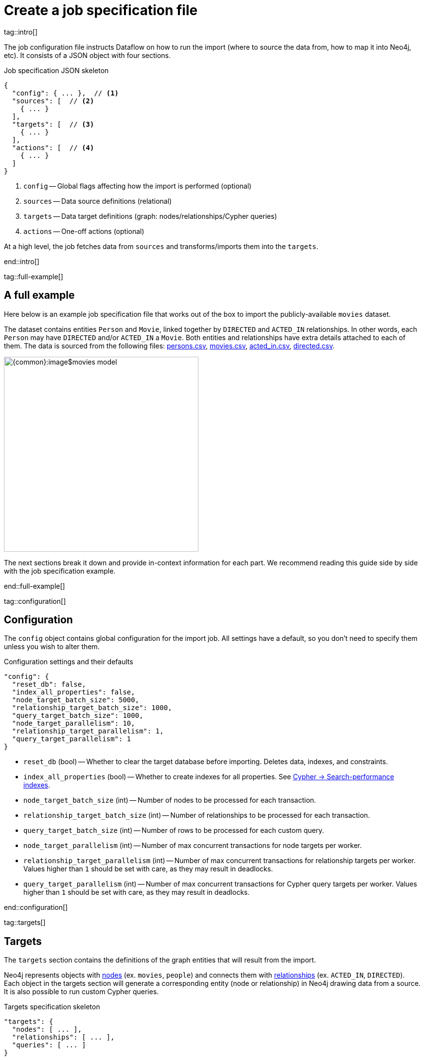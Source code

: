 = Create a job specification file

tag::intro[]

The job configuration file instructs Dataflow on how to run the import (where to source the data from, how to map it into Neo4j, etc).
It consists of a JSON object with four sections.

.Job specification JSON skeleton
[source, JSON]
----
{
  "config": { ... },  // <1>
  "sources": [  // <2>
    { ... }
  ],
  "targets": [  // <3>
    { ... }
  ],
  "actions": [  // <4>
    { ... }
  ]
}
----

<1> `config` -- Global flags affecting how the import is performed (optional)
<2> `sources` -- Data source definitions (relational)
<3> `targets` -- Data target definitions (graph: nodes/relationships/Cypher queries)
<4> `actions` -- One-off actions (optional)

At a high level, the job fetches data from `sources` and transforms/imports them into the `targets`.

end::intro[]


tag::full-example[]

[#full-example]
== A full example

Here below is an example job specification file that works out of the box to import the publicly-available `movies` dataset.

The dataset contains entities `Person` and `Movie`, linked together by `DIRECTED` and `ACTED_IN` relationships.
In other words, each `Person` may have `DIRECTED` and/or `ACTED_IN` a `Movie`.
Both entities and relationships have extra details attached to each of them.
The data is sourced from the following files: xref:common-content-dataflow:ROOT:attachment$persons.csv[persons.csv], xref:common-content-dataflow:ROOT:attachment$movies.csv[movies.csv], xref:common-content-dataflow:ROOT:attachment$acted_in.csv[acted_in.csv], xref:common-content-dataflow:ROOT:attachment$directed.csv[directed.csv].

[.shadow]
image::{common}:image$movies-model.png[width=400]

The next sections break it down and provide in-context information for each part.
We recommend reading this guide side by side with the job specification example.

end::full-example[]


tag::configuration[]

[#configuration]
== Configuration

The `config` object contains global configuration for the import job.
All settings have a default, so you don't need to specify them unless you wish to alter them.

.Configuration settings and their defaults
[source, JSON]
----
"config": {
  "reset_db": false,
  "index_all_properties": false,
  "node_target_batch_size": 5000,
  "relationship_target_batch_size": 1000,
  "query_target_batch_size": 1000,
  "node_target_parallelism": 10,
  "relationship_target_parallelism": 1,
  "query_target_parallelism": 1
}
----

- `reset_db` (bool) -- Whether to clear the target database before importing.
Deletes data, indexes, and constraints.
- `index_all_properties` (bool) -- Whether to create indexes for all properties. See link:https://neo4j.com/docs/cypher-manual/current/indexes/search-performance-indexes/overview/[Cypher -> Search-performance indexes].
- `node_target_batch_size` (int) -- Number of nodes to be processed for each transaction.
- `relationship_target_batch_size` (int) -- Number of relationships to be processed for each transaction.
- `query_target_batch_size` (int) -- Number of rows to be processed for each custom query.
- `node_target_parallelism` (int) -- Number of max concurrent transactions for node targets per worker.
- `relationship_target_parallelism` (int) -- Number of max concurrent transactions for relationship targets per worker. Values higher than `1` should be set with care, as they may result in deadlocks.
- `query_target_parallelism` (int) -- Number of max concurrent transactions for Cypher query targets per worker. Values higher than `1` should be set with care, as they may result in deadlocks.

end::configuration[]


tag::targets[]

[#targets]
== Targets

The `targets` section contains the definitions of the graph entities that will result from the import.

Neo4j represents objects with link:https://neo4j.com/docs/getting-started/appendix/graphdb-concepts/#graphdb-node[nodes] (ex. `movies`, `people`) and connects them with link:https://neo4j.com/docs/getting-started/appendix/graphdb-concepts/#graphdb-relationship[relationships] (ex. `ACTED_IN`, `DIRECTED`).
Each object in the targets section will generate a corresponding entity (node or relationship) in Neo4j drawing data from a source.
It is also possible to run custom Cypher queries.

.Targets specification skeleton
[source, JSON]
----
"targets": {
  "nodes": [ ... ],
  "relationships": [ ... ],
  "queries": [ ... ]
}
----

By default, **you don't need to think about dependencies between nodes and relationships**.
Relationship targets are always processed after the targets corresponding to their start and end node.
It is however possible to add other targets as dependencies.


[#node-objects]
=== Node objects

Node entities must be grouped in a list keyed `nodes` inside the `targets` object.

.Node targets specification skeleton
[source, JSON]
----
"targets": {
  "nodes": [
    { <nodeSpec1> },
    { <nodeSpec2> },
    ...
  ]
}
----


[#node-compulsory-fields]
==== Compulsory fields

Each node object must at minimum have attributes `source`, `name`, `labels`, and `properties`.

[source, json]
----
{
  "source": "<sourceName>",
  "name": "<targetName>",
  "labels": ["<label1>", "<label2>", ...],
  "properties": [
    {
      "source_field": "<bigQueryColumnName>",
      "target_field": "<neo4jPropertyName>",
      "target_property_type": "<neo4jPropertyType>"
    },
    { <propertyObj2> },
    ...
  ],
}
----

- `source` (string) -- The name of the source this target should draw data from. Should match one of the names from the `sources` objects.
- `name` (string) -- A human-friendly name for the target (unique among all names).
- `labels` (list of strings) -- link:https://medium.com/neo4j/graph-modeling-labels-71775ff7d121[Labels] to mark the nodes with.
- `properties` (list of objects) -- Mapping between source columns and node properties. +
Valid values for `target_property_type` are: `boolean`, `byte_array` (assumes base64 encoding), `date`, `duration`, `float`, `integer`, `local_date`, `local_datetime`, `local_time`, `point`, `string`, `zoned_datetime`, `zoned_time`.
{target_property_type-valid-values-extra}

[#node-schema]
==== Schema definition

You may create link:https://neo4j.com/docs/cypher-manual/current/indexes/[indexes] and link:https://neo4j.com/docs/cypher-manual/current/constraints/[constraints] on the imported nodes through the `schema` object.
The schema setup is equivalent to manually running the relevant `CREATE INDEX/CONSTRAINT` commands, except they are run automatically ahead of import for each entity type.

[TIP]
If the global config `index_all_properties` is set to `true`, all properties will be indexed with range indexes.

.Node target schema definition and their defaults
[source, json]
----
{
  ...
  "schema": {
    "enable_type_constraints": true,
    "key_constraints": [
      {
        "name": "<constraintName>",
        "label": "<label>",
        "properties": ["<neo4jPropertyName1>", "<neo4jPropertyName2>", ...],
        "options": {}
      }
    ],
    "unique_constraints": [
      {
        "name": "<constraintName>",
        "label": "<label>",
        "properties": ["<neo4jPropertyName1>", "<neo4jPropertyName2>", ...],
        "options": {}
      }
    ],
    "existence_constraints": [
      {
        "name": "<constraintName>",
        "label": "<label>",
        "property": "<neo4jPropertyName>"
      }
    ],
    "range_indexes": [
      {
        "name": "<indexName>",
        "label": "<label>",
        "properties": ["<neo4jPropertyName1>", "<neo4jPropertyName2>", ...],
      }
    ],
    "text_indexes": [
      {
        "name": "<indexName>",
        "label": "<label>",
        "property": "<neo4jPropertyName>",
        "options": {}
      }
    ],
    "point_indexes": [
      {
        "name": "<indexName>",
        "label": "<label>",
        "property": "<neo4jPropertyName>",
        "options": {}
      }
    ],
    "fulltext_indexes": [
      {
        "name": "<indexName>",
        "labels": ["label1", "label2", ...],
        "properties": ["<neo4jPropertyName1>", "<neo4jPropertyName2>", ...],
        "options": {}
      }
    ],
    "vector_indexes": [
      {
        "name": "<indexName>",
        "label": "<label>",
        "property": "<neo4jPropertyName>",
        "options": {}
      }
    ]
  }
}
----

Where the attributes for each object are:

- `name` (string) -- The name of the index or constraint to be created in Neo4j.
- `label` (string) or `labels` (list of strings) -- The label(s) on which the index or constraint should be enforced upon.
- `property` (string) or `properties` (list of strings) -- The property(s) on which the index or constraint should be enforced upon.
- `options` (object) -- The options with which the index or constraint should be created with (refer to the individual pages for each link:https://neo4j.com/docs/cypher-manual/current/indexes/[index] and link:https://neo4j.com/docs/cypher-manual/current/constraints/[constraint] type). When present, it is optional, except for vector indexes where it is mandatory.

[WARNING]
**Source data must not have null values for `key_constraints` columns**, or they will clash with the node key constraint.
If the source is not clean in this respect, think of cleaning it upfront in the related `source.query` field by excluding all rows that wouldn't fulfill the constraints (ex. `WHERE person_tmbdId IS NOT NULL`).
Alternatively, use the `where` attribute in a xref:source-transformations[source transformation].

[IMPORTANT]
The options `key_constraints` and `unique_constraints` require Neo4j/Aura Enterprise Edition, and do not have any effect when run against a Neo4j Community Edition installation.


[#node-config]
==== Configuration

.Node target config options and their defaults
[source, JSON]
----
{
  ...
  "active": true,
  "write_mode": "merge",
  "source_transformations": {
    "enable_grouping": true
  },
  "depends_on": ["<dependencyTargetName1>", "<dependencyTargetName2>", ...]
}
----

- `active` (bool) -- Whether the target should be included in the import (default: `true`).
- `write_mode` (string) -- The creation mode in Neo4j. Either `create` or `merge` (default). See link:https://neo4j.com/docs/cypher-manual/current/clauses/create/[`CREATE`] and link:https://neo4j.com/docs/cypher-manual/current/clauses/merge/[`MERGE`] for info on the Cypher clauses behavior.
- `source_transformations` (object) -- If `enable_grouping` is set to `true`, the import will append the SQL clause `GROUP BY` on all fields specified in `key_constraints` and `properties`. If set to `false`, any duplicate data in the source will be pushed into Neo4j, potentially raising constraints errors or making insertion less efficient. The object can also contain aggregation functions and further fields, see xref:source-transformations[].
- `depends_on` (list of strings) -- The `name` of the target(s) that should execute _before_ the current one.


[#node-example]
==== Example

.A node object example for import of `Person` nodes
[source, json]
----
{
  "source": "persons",
  "name": "Person",
  "labels": [ "Person" ],
  "properties": [
    {
      "source_field": "person_tmdbId",
      "target_field": "id",
      "target_property_type": "string"
    },
    {
      "source_field": "name",
      "target_field": "name",
      "target_property_type": "string"
    },
    {
      "source_field": "bornIn",
      "target_field": "bornLocation",
      "target_property_type": "string"
    },
    {
      "source_field": "born",
      "target_field": "bornDate",
      "target_property_type": "local_date"
    },
    {
      "source_field": "died",
      "target_field": "diedDate",
      "target_property_type": "local_date"
    }
  ],
  "schema": {
    "key_constraints": [
      {
        "name": "personIdKey",
        "label": "Person",
        "properties": ["id"]
      }
    ],
    "unique_constraints": [
      {
        "name": "personNameUnique",
        "label": "Person",
        "properties": ["name"]
      }
    ]
  }
}
----

'''


[#relationship-objects]
=== Relationship objects

Relationship entities must be grouped in a list keyed `relationships` inside the `targets` object.

.Relationship targets specification skeleton
[source, JSON]
----
"targets": {
  ...
  "relationships": [
    { <relationshipSpec1> },
    { <relationshipSpec2> },
    ...
  ]
}
----


[#relationship-compulsory-fields]
==== Compulsory fields

Each relationship object must at minimum have attributes `source`, `name`, and `type`.

It must also contain information about which node targets the relationship links together. You provide this through `start_node_reference` and `end_node_reference`.

[source, json]
----
{
  "source": "<sourceName>",
  "name": "<targetName>",
  "type": "<relationshipType>",
  "start_node_reference": "<nodeTargetName>",
  "end_node_reference": "<nodeTargetName>"
}
----

- `source` (string) -- The name of the source this target should draw data from. Should match one of the names from the `sources` objects.
- `name` (string) -- A human-friendly name for the target (unique among all names).
- `type` (string) -- link:https://neo4j.com/docs/getting-started/appendix/graphdb-concepts/#graphdb-relationship-type[Type] to assign to the relationship.
- `start_node_reference` (string) -- The name of the node target that acts as _start_ for the relationship.
- `end_node_reference` (string) -- The name of the node target that acts as _end_ for the relationship.

[IMPORTANT]
====
`keys`, `unique` and `mandatory` options require Aura or Neo4j Enterprise Edition, and will not have any effect when run against a Neo4j Community Edition installation.
====


[#relationship-properties]
==== Properties

Relationships may also map source columns as properties.

[source, json, role=nocollapse]
----
{
  ...
  "properties": [
    {
      "source_field": "<bigQueryColumnName>",
      "target_field": "<neo4jPropertyName>",
      "target_property_type": "<neo4jPropertyType>"
    },
    { <propertyObj2> },
    ...
  ]
}
----

- `properties` (list of objects) -- Mapping between source columns and relationship properties. +
Valid values for `target_property_type` are: `boolean`, `byte_array` (assumes base64 encoding), `date`, `duration`, `float`, `integer`, `local_date`, `local_datetime`, `local_time`, `point`, `string`, `zoned_datetime`, `zoned_time`.
{target_property_type-valid-values-extra}


[#relationship-schema]
==== Schema definition

You may create link:https://neo4j.com/docs/cypher-manual/current/indexes/[indexes] and link:https://neo4j.com/docs/cypher-manual/current/constraints/[constraints] on the imported relationships through the `schema` object.
The schema setup is equivalent to manually running the relevant `CREATE INDEX/CONSTRAINT` commands, except they are run automatically ahead of import for each relationship type.

[TIP]
If the global config `index_all_properties` is set to `true`, all properties will be indexed with range indexes.

.Relationship target schema definition and their defaults
[source, json]
----
{
  ...
  "schema": {
    "enable_type_constraints": true,
    "key_constraints": [
      {
        "name": "<constraintName>",
        "type": "<relationshipType>",
        "properties": ["<neo4jPropertyName1>", "<neo4jPropertyName2>", ...],
        "options": {}
      }
    ],
    "unique_constraints": [
      {
        "name": "<constraintName>",
        "type": "<relationshipType>",
        "properties": ["<neo4jPropertyName1>", "<neo4jPropertyName2>", ...],
        "options": {}
      }
    ],
    "existence_constraints": [
      {
        "name": "<constraintName>",
        "type": "<relationshipType>",
        "property": "<neo4jPropertyName>"
      }
    ],
    "range_indexes": [
      {
        "name": "<indexName>",
        "type": "<relationshipType>",
        "properties": ["<neo4jPropertyName1>", "<neo4jPropertyName2>", ...],
      }
    ],
    "text_indexes": [
      {
        "name": "<indexName>",
        "type": "<relationshipType>",
        "property": "<neo4jPropertyName>",
        "options": {}
      }
    ],
    "point_indexes": [
      {
        "name": "<indexName>",
        "type": "<relationshipType>",
        "property": "<neo4jPropertyName>",
        "options": {}
      }
    ],
    "fulltext_indexes": [
      {
        "name": "<indexName>",
        "types": ["<relationshipType1>", "<relationshipType2>", ...],
        "properties": ["<neo4jPropertyName1>", "<neo4jPropertyName2>", ...],
        "options": {}
      }
    ],
    "vector_indexes": [
      {
        "name": "<indexName>",
        "type": "<relationshipType>",
        "property": "<neo4jPropertyName>",
        "options": {}
      }
    ]
  }
}
----

Where the attributes for each object are:

- `name` (string) -- The name of the index or constraint to be created in Neo4j.
- `type` (string) -- The type on which the index or constraint should be enforced upon.
- `property` (string) or `properties` (list of strings) -- The property(s) on which the index or constraint should be enforced upon.
- `options` (object) -- The options with which the index or constraint should be created with (refer to the individual pages for each link:https://neo4j.com/docs/cypher-manual/current/indexes/[index] and link:https://neo4j.com/docs/cypher-manual/current/constraints/[constraint] type). When present, it is optional, except for vector indexes where it is mandatory.

[WARNING]
**Source data must not have null values for `key_constraints` columns**, or they will clash with the relationship key constraint.
If the source is not clean in this respect, think of cleaning it upfront in the related `source.query` field by excluding all rows that wouldn't fulfill the constraints (ex. `WHERE person_tmbdId IS NOT NULL`).
Alternatively, use the `where` attribute in a xref:source-transformations[source transformation].

[IMPORTANT]
The options `key_constraints` and `unique_constraints` require Neo4j/Aura Enterprise Edition, and do not have any effect when run against a Neo4j Community Edition installation.


[#relationship-config]
==== Configuration

.Relationship target config options and their defaults
[source, JSON]
----
{
  ...
  "active": true,
  "node_match_mode": "merge",
  "write_mode": "merge",
  "source_transformations": {
    "enable_grouping": true
  },
  "depends_on": ["<dependencyTargetName1>", "<dependencyTargetName2>", ...]
}
----

- `active` (bool) -- Whether the target should be included in the import.
- `node_match_mode` (string) -- What Cypher clause to use to fetch the source/end nodes ahead of creating a relationship between them. Valid values are `create`, `match`, or `merge` (default), respectively resulting in the Cypher clauses link:https://neo4j.com/docs/cypher-manual/current/clauses/create/[`CREATE`], link:https://neo4j.com/docs/cypher-manual/current/clauses/match/[`MATCH`], and link:https://neo4j.com/docs/cypher-manual/current/clauses/merge/[`MERGE`].
- `write_mode` (string) -- The creation mode in Neo4j. Either `create` or `merge` (default). See link:https://neo4j.com/docs/cypher-manual/current/clauses/create/[`CREATE`] and link:https://neo4j.com/docs/cypher-manual/current/clauses/merge/[`MERGE`] for info on the Cypher clauses behavior.
- `source_transformations` (object) -- If `enable_grouping` is set to `true`, the import will SQL `GROUP BY` on all fields specified in `key_constraints` and `properties`. If set to `false`, any duplicate data in the source will be pushed into Neo4j, potentially raising constraints errors or making insertion less efficient. The object can also contain aggregation functions and further fields, see xref:source-transformations[].
- `depends_on` (list of strings) -- The `name` of the target(s) that should execute _before_ the current one.


[#relationship-example]
==== Example

.A relationship object example for import of `ACTED_IN` relationships
[source, json]
----
{
  "source": "acted_in",
  "name": "Acted_in",
  "type": "ACTED_IN",
  "start_node_reference": "Persons",
  "end_node_reference": "Movies",
  "properties": [
    {
      "source_field": "role",
      "target_field": "role",
      "target_property_type": "string"
    }
  ]
}
----

'''


[#query-targets]
=== Custom query targets

Custom query targets are useful when the import requires a complex query that does not easily fit into the node/relationship targets format.
Query targets receive batches of rows through the variable `$rows`.

Custom queries must be grouped in a list keyed `queries` inside the `targets` object.

.Query targets specification skeleton
[source, JSON]
----
"targets": {
  ...
  "queries": [
    { <querySpec1> },
    { <querySpec2> },
    ...
  ]
}
----

[WARNING]
Do not use custom queries to run Cypher that does not directly depend on a source; use xref:actions[actions] instead.
One-off queries, especially if not idempotent, are not fit to use in custom query targets.
The reason for this is that queries from targets are run in batches, so a custom query may be run several times depending on the number of `$rows` batches extracted from the source.


[#query-compulsory-fields]
==== Compulsory fields

Each query target must at minimum have attributes `source`, `name`, and `query`.

[source, json]
----
{
  "source": "<sourceName>",
  "name": "<targetName>",
  "query": "<cypherQuery>"
}
----

- `source` (string) -- The name of the source this target should draw data from. Should match one of the names from the `sources` objects.
- `name` (string) -- A human-friendly name for the target (unique among all names).
- `query` (string) -- A Cypher query. Data from the source is available as a list in the parameter `$rows`.


[#query-config]
==== Configuration

.Query target config options and their defaults
[source, JSON]
----
{
  ...
  "active": true,
  "depends_on": ["<dependencyTargetName1>", "<dependencyTargetName2>", ...]
}
----

- `active` (bool) -- Whether the target should be included in the import.
- `depends_on` (list of strings) -- The `name` of the target(s) that should execute _before_ the current one.


[#query-example]
==== Example

.A query object example for import of `Person` nodes and setting a date on creation
[source, JSON]
----
{
  "custom_query": {
    "name": "Person nodes",
    "source": "persons",
    "query": "UNWIND $rows AS row WHERE row.person_tmdbId IS NOT NULL MERGE (p:Person {id: row.person_tmdbId, name: row.name, born_in: row.bornIn, born: date(row.born), died: date(row.died)}) ON CREATE SET p.created_time=datetime()"
  }
}
----

end::targets[]


tag::transformations[]

[#source-transformations]
== Source transformations

Each node and relationship target can optionally have a `source_transformation` attribute containing aggregation functions. This can be useful to extract higher-level dimensions from a more granular source. Aggregations result in extra fields that become available for property mappings.

[source, json, role=nocollapse]
----
"source_transformations": {
  "enable_grouping": true,
  "aggregations": [ {
    "expression": "",
    "field_name": ""
   },
   { aggregationObj2 }, ...
  ],
  "limit": -1,
  "where": "",
  "order_by": [
    {
      "expression": "column_name",
      "order": "<asc/desc>"
    },
    { orderObj2 }, ...
  ],
}
----

- `enable_grouping` (bool) -- Must be `true` for `aggregations`/`where` to work.
- `aggregations` (list of objects) -- Aggregations are specified as SQL queries in the `expression` attribute, and the result is available as a source column under the name specified in `field_name`.
- `limit` (int) -- Caps the number of source rows that are considered for import (defaults to no limit, encoded as `-1`).
- `where` (string) -- Filters out source data prior to import (with an SQL `WHERE` clause format).
- `order_by` (list of objects) -- Enforces ordering on the source.

[#transformation-example]
=== Example
.A transformation object example on a fictitious data set
[source, json]
----
{
  "enable_grouping": true,
  "aggregations": [
    {
      "expression": "SUM(unit_price*quantity)",
      "field_name": "total_amount_sold"
    },
    {
      "expression": "SUM(quantity)",
      "field_name": "total_quantity_sold"
    }
  ],
  "limit": 50,
  "where": "sourceId IS NOT NULL"
}
----

end::transformations[]


tag::actions[]

[#actions]
== Actions

The `actions` section contains commands that can be run before or after specific steps of the import process.
Each step is called a `stage`.
You may for example submit HTTP requests when steps complete, execute SQL queries on the source, or run Cypher statements on the Neo4j target instance.

.Actions specification skeleton
[source, JSON]
----
  ...
  "actions": [
    { <actionSpec1> },
    { <actionSpec2> },
    ...
  ]
----

Each action object must at minimum have the attribute `name`, `type`, and `stage`.
Further attributes depend on the action type.

[.tabbed-example]
====
[.include-with-HTTP-action]
=====

[source, json]
----
{
  "type": "http",
  "name": "<actionName>",
  "stage": "<stageName>",
  "method": "<get/post>",
  "url": "<targetUrl>",
  "headers": {}
}
----

- `type` (string) -- The action type.
- `name` (string) --  A human-friendly name for the action (unique among all names).
- `stage` (string) -- At what point of the import the action should run. Valid values are: `start`, `post_sources`, `pre_nodes`, `post_nodes`, `pre_relationships`, `post_relationships`, `pre_queries`, `post_queries`, `end`.
- `method` (string) -- The HTTP method; either `get` or `post`.
- `url` (string) -- The URL the HTTP request should target.
- `headers` (object, optional) -- Request headers.

.Action example for sending a `GET` request after import completes
[source, json]
----
{
  "type": "http",
  "name": "Post load ping",
  "stage": "end",
  "method": "get",
  "url": "https://neo4j.com/success",
  "headers": {
    "secret": "314159",
    "moreSecret": "17320"
  }
}
----

=====

[.include-with-Cypher-action]
=====

[source, json]
----
{
  "type": "cypher",
  "name": "<actionName>",
  "stage": "<stageName>",
  "query": "<cypherQuery>",
  "execution_mode": "<transaction/autocommit>"
}
----

- `type` (string) -- The action type.
- `name` (string) --  A human-friendly name for the action (unique among all names).
- `stage` (string) -- At what point of the import the action should run. Valid values are: `start`, `post_sources`, `pre_nodes`, `post_nodes`, `pre_relationships`, `post_relationships`, `pre_queries`, `post_queries`, `end`.
- `query` (string) -- The Cypher query to run.
- `execution_mode` (string, optional) -- Under what mode the query should be executed. Valid values are `transaction`, `autocommit` (default: `transaction`).

.Action example for creating an `importJob` node after import completes
[source, json]
----
{
  "type": "cypher",
  "name": "Post load log",
  "stage": "end",
  "query": "MERGE (:importJob {date: datetime()})"
}
----

=====

[.include-with-BigQuery-action]
=====

[source, json]
----
{
  "type": "bigquery",
  "name": "<actionName>",
  "stage": "<stageName>",
  "sql": "<sqlQuery>"
}
----

- `type` (string) -- The action type.
- `name` (string) --  A human-friendly name for the action (unique among all names).
- `stage` (string) -- At what point of the import the action should run. Valid values are: `start`, `post_sources`, `pre_nodes`, `post_nodes`, `pre_relationships`, `post_relationships`, `pre_queries`, `post_queries`, `end`.
- `sql` (string) -- The SQL query to run.

.Action example for sending a `GET` request after import completes
[source, json]
----
{
  "type": "bigquery",
  "name": "Post load log",
  "stage": "end",
  "sql": "INSERT INTO logs.imports (time) VALUES (NOW())"
}
----

=====

====

end::actions[]


tag::variables[]

[#variables]
== Variables

Key-values can be supplied in Dataflow to replace `$` delimited tokens.
You can provide parameters in the `Options JSON` field when creating the Dataflow job, as a JSON object.
Variable interpolation works in:

- BigQuery source query (SQL)
- Text source URL
- Custom Cypher target query
- BigQuery action SQL
- Cypher action query
- HTTP GET/POST URL and header values.

Variables must be prefixed by the `$` symbol (ex. `$limit`), and may be used in job specification files and in `readQuery` or `inputFilePattern` (source URI) xref:cli.adoc[command-line] parameters.

end::variables[]
